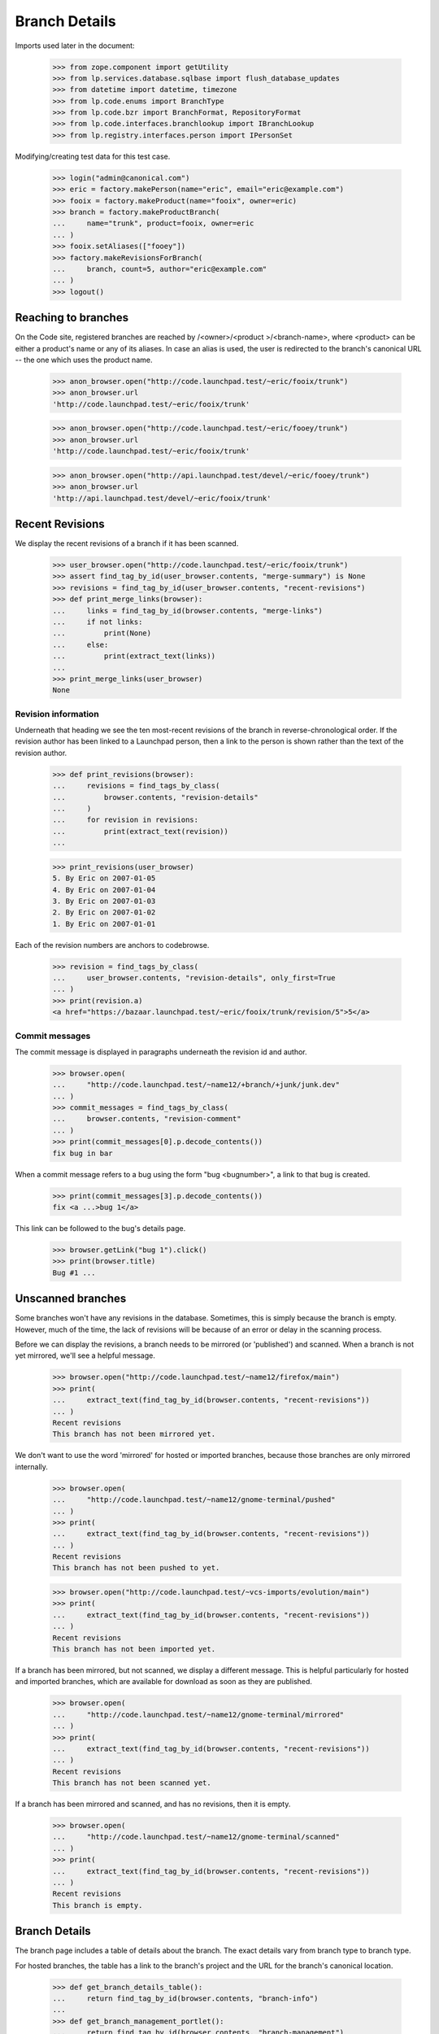 Branch Details
==============

Imports used later in the document:

    >>> from zope.component import getUtility
    >>> from lp.services.database.sqlbase import flush_database_updates
    >>> from datetime import datetime, timezone
    >>> from lp.code.enums import BranchType
    >>> from lp.code.bzr import BranchFormat, RepositoryFormat
    >>> from lp.code.interfaces.branchlookup import IBranchLookup
    >>> from lp.registry.interfaces.person import IPersonSet

Modifying/creating test data for this test case.

    >>> login("admin@canonical.com")
    >>> eric = factory.makePerson(name="eric", email="eric@example.com")
    >>> fooix = factory.makeProduct(name="fooix", owner=eric)
    >>> branch = factory.makeProductBranch(
    ...     name="trunk", product=fooix, owner=eric
    ... )
    >>> fooix.setAliases(["fooey"])
    >>> factory.makeRevisionsForBranch(
    ...     branch, count=5, author="eric@example.com"
    ... )
    >>> logout()


Reaching to branches
--------------------

On the Code site, registered branches are reached by /<owner>/<product
>/<branch-name>, where <product> can be either a product's name or any
of its aliases.  In case an alias is used, the user is redirected to the
branch's canonical URL -- the one which uses the product name.

    >>> anon_browser.open("http://code.launchpad.test/~eric/fooix/trunk")
    >>> anon_browser.url
    'http://code.launchpad.test/~eric/fooix/trunk'

    >>> anon_browser.open("http://code.launchpad.test/~eric/fooey/trunk")
    >>> anon_browser.url
    'http://code.launchpad.test/~eric/fooix/trunk'

    >>> anon_browser.open("http://api.launchpad.test/devel/~eric/fooey/trunk")
    >>> anon_browser.url
    'http://api.launchpad.test/devel/~eric/fooix/trunk'


Recent Revisions
----------------

We display the recent revisions of a branch if it has been scanned.

    >>> user_browser.open("http://code.launchpad.test/~eric/fooix/trunk")
    >>> assert find_tag_by_id(user_browser.contents, "merge-summary") is None
    >>> revisions = find_tag_by_id(user_browser.contents, "recent-revisions")
    >>> def print_merge_links(browser):
    ...     links = find_tag_by_id(browser.contents, "merge-links")
    ...     if not links:
    ...         print(None)
    ...     else:
    ...         print(extract_text(links))
    ...
    >>> print_merge_links(user_browser)
    None


Revision information
....................

Underneath that heading we see the ten most-recent revisions of the
branch in reverse-chronological order.  If the revision author has been
linked to a Launchpad person, then a link to the person is shown rather
than the text of the revision author.

    >>> def print_revisions(browser):
    ...     revisions = find_tags_by_class(
    ...         browser.contents, "revision-details"
    ...     )
    ...     for revision in revisions:
    ...         print(extract_text(revision))
    ...

    >>> print_revisions(user_browser)
    5. By Eric on 2007-01-05
    4. By Eric on 2007-01-04
    3. By Eric on 2007-01-03
    2. By Eric on 2007-01-02
    1. By Eric on 2007-01-01

Each of the revision numbers are anchors to codebrowse.

    >>> revision = find_tags_by_class(
    ...     user_browser.contents, "revision-details", only_first=True
    ... )
    >>> print(revision.a)
    <a href="https://bazaar.launchpad.test/~eric/fooix/trunk/revision/5">5</a>


Commit messages
...............

The commit message is displayed in paragraphs underneath the revision id
and author.

    >>> browser.open(
    ...     "http://code.launchpad.test/~name12/+branch/+junk/junk.dev"
    ... )
    >>> commit_messages = find_tags_by_class(
    ...     browser.contents, "revision-comment"
    ... )
    >>> print(commit_messages[0].p.decode_contents())
    fix bug in bar

When a commit message refers to a bug using the form "bug <bugnumber>",
a link to that bug is created.

    >>> print(commit_messages[3].p.decode_contents())
    fix <a ...>bug 1</a>

This link can be followed to the bug's details page.

    >>> browser.getLink("bug 1").click()
    >>> print(browser.title)
    Bug #1 ...


Unscanned branches
------------------

Some branches won't have any revisions in the database. Sometimes, this
is simply because the branch is empty. However, much of the time, the
lack of revisions will be because of an error or delay in the scanning
process.

Before we can display the revisions, a branch needs to be mirrored (or
'published') and scanned. When a branch is not yet mirrored, we'll see a
helpful message.

    >>> browser.open("http://code.launchpad.test/~name12/firefox/main")
    >>> print(
    ...     extract_text(find_tag_by_id(browser.contents, "recent-revisions"))
    ... )
    Recent revisions
    This branch has not been mirrored yet.

We don't want to use the word 'mirrored' for hosted or imported
branches, because those branches are only mirrored internally.

    >>> browser.open(
    ...     "http://code.launchpad.test/~name12/gnome-terminal/pushed"
    ... )
    >>> print(
    ...     extract_text(find_tag_by_id(browser.contents, "recent-revisions"))
    ... )
    Recent revisions
    This branch has not been pushed to yet.

    >>> browser.open("http://code.launchpad.test/~vcs-imports/evolution/main")
    >>> print(
    ...     extract_text(find_tag_by_id(browser.contents, "recent-revisions"))
    ... )
    Recent revisions
    This branch has not been imported yet.

If a branch has been mirrored, but not scanned, we display a different
message. This is helpful particularly for hosted and imported branches,
which are available for download as soon as they are published.

    >>> browser.open(
    ...     "http://code.launchpad.test/~name12/gnome-terminal/mirrored"
    ... )
    >>> print(
    ...     extract_text(find_tag_by_id(browser.contents, "recent-revisions"))
    ... )
    Recent revisions
    This branch has not been scanned yet.

If a branch has been mirrored and scanned, and has no revisions, then it
is empty.

    >>> browser.open(
    ...     "http://code.launchpad.test/~name12/gnome-terminal/scanned"
    ... )
    >>> print(
    ...     extract_text(find_tag_by_id(browser.contents, "recent-revisions"))
    ... )
    Recent revisions
    This branch is empty.


Branch Details
--------------

The branch page includes a table of details about the branch. The exact
details vary from branch type to branch type.

For hosted branches, the table has a link to the branch's project and
the URL for the branch's canonical location.

    >>> def get_branch_details_table():
    ...     return find_tag_by_id(browser.contents, "branch-info")
    ...
    >>> def get_branch_management_portlet():
    ...     return find_tag_by_id(browser.contents, "branch-management")
    ...

    >>> browser.open(
    ...     "http://code.launchpad.test/~name12/gnome-terminal/scanned"
    ... )
    >>> print(extract_text(get_branch_details_table()))
    Branch information
    Owner: Sample Person
    Project: GNOME Terminal
    Status: Development

    >>> print(extract_text(get_branch_management_portlet()))
    Only Sample Person can upload to this branch.
    If you are Sample Person please log in for upload directions.
    Browse the code

For mirrored branches, the table has a link to the branch's project, the
location of the original branch, the mirror on Launchpad, information
about when the branch was last mirrored and when it will be mirrored
again.

First we create an example branch, then call the APIs to indicate that
it has been mirrored:

    >>> login("no-priv@canonical.com")
    >>> no_priv = getUtility(IPersonSet).getByName("no-priv")
    >>> branch = factory.makePersonalBranch(
    ...     branch_type=BranchType.MIRRORED,
    ...     name="mirrored",
    ...     owner=no_priv,
    ...     url="http://example.com/mirrored",
    ...     title="Disabled branch",
    ... )
    >>> branch.last_mirrored = datetime(
    ...     year=2007, month=10, day=1, tzinfo=timezone.utc
    ... )
    >>> branch.next_mirror_time = None
    >>> flush_database_updates()
    >>> logout()

    >>> browser.open("http://code.launchpad.test/~no-priv/+junk/mirrored")
    >>> print(extract_text(get_branch_details_table()))
    Branch information...
    Status: Development
    Location: http://example.com/mirrored
    Last mirrored: 2007-10-01
    Next mirror: Disabled

The branch description should not be shown if there is none.

    >>> def get_branch_description(browser):
    ...     tag = find_tag_by_id(browser.contents, "branch-description")
    ...     return extract_text(tag) if tag is not None else None
    ...
    >>> print(get_branch_description(browser))
    None

Branches that have never been mirrored don't have a 'Last mirrored'
field.

    >>> browser.open("http://code.launchpad.test/~name12/gnome-terminal/main")
    >>> print(extract_text(get_branch_details_table()))
    Branch information
    Owner: Sample Person
    Project: GNOME Terminal
    Status: Development
    Location: http://example.com/gnome-terminal/main
    Last mirrored: Not mirrored yet
    Next mirror: Disabled

    >>> print(get_branch_description(browser))
    Main branch of development for GNOME Terminal.
    Stable branches are based on that one...

If next_mirror_time is NULL, then mirroring of the branch is disabled.

(First we make a branch which has a NULL next_mirror_time)

    >>> login("no-priv@canonical.com")
    >>> no_priv = getUtility(IPersonSet).getByName("no-priv")
    >>> branch = factory.makePersonalBranch(
    ...     branch_type=BranchType.MIRRORED,
    ...     name="mirror-disabled",
    ...     owner=no_priv,
    ...     url="http://example.com/disabled",
    ...     title="Disabled branch",
    ... )
    >>> branch.next_mirror_time = None
    >>> flush_database_updates()
    >>> logout()

    >>> browser.open(
    ...     "http://code.launchpad.test/~no-priv/+junk/mirror-disabled"
    ... )
    >>> print(extract_text(get_branch_details_table()))
    Branch information
    Owner: No Privileges Person
    Status: Development
    Location: http://example.com/disabled
    Last mirrored: Not mirrored yet
    Next mirror: Disabled


Codebrowse link
---------------

The codebrowse link only appears for branches that have revisions.

    >>> browser.open(
    ...     "http://code.launchpad.test/~name12/gnome-terminal/scanned"
    ... )
    >>> print(
    ...     extract_text(find_tag_by_id(browser.contents, "recent-revisions"))
    ... )
    Recent revisions
    This branch is empty.

In addition, there is a "All revisions" link that links to the changelog
view in codebrowse.

    >>> browser.open("http://code.launchpad.test/~name12/+junk/junk.dev")
    >>> print(browser.getLink("All revisions").url)
    https://bazaar.launchpad.test/~name12/+junk/junk.dev/changes

If the branch is private, the browse code link is not shown. In order to
see the private branch, we need to log in as a user that is able to see
the branch.

    >>> browser = setupBrowser(auth="Basic test@canonical.com:test")
    >>> browser.open(
    ...     "http://code.launchpad.test/~landscape-developers/landscape/"
    ...     "trunk"
    ... )


Download URL
------------

In the details table there is a link to the branch download URL.

For public branches this shows links to the codehosting using http,
whereas private branches show bzr+ssh as they are not available over
anonymous http, and anyone who can see the branch is able to access it
using bzr+ssh.

The download URL is only shown for branches that actually have
revisions. So we need to fake that here.

    >>> login("foo.bar@canonical.com")
    >>> branch = getUtility(IBranchLookup).getByUniqueName(
    ...     "~landscape-developers/landscape/trunk"
    ... )
    >>> branch.revision_count = 42
    >>> branch = getUtility(IBranchLookup).getByUniqueName(
    ...     "~name12/gnome-terminal/scanned"
    ... )
    >>> branch.revision_count = 13
    >>> flush_database_updates()
    >>> logout()

    >>> browser.open(
    ...     "http://code.launchpad.test/~landscape-developers/landscape/"
    ...     "trunk"
    ... )
    >>> print(
    ...     extract_text(
    ...         find_tag_by_id(browser.contents, "branch-management")
    ...     )
    ... )
    Get this branch:
      bzr branch lp://dev/~landscape-developers/landscape/trunk
    ...

Public branches use the lp spec bzr lookup name.

    >>> browser.open(
    ...     "http://code.launchpad.test/~name12/gnome-terminal/scanned"
    ... )
    >>> print(
    ...     extract_text(
    ...         find_tag_by_id(browser.contents, "branch-management")
    ...     )
    ... )
    Get this branch: bzr branch lp://dev/~name12/gnome-terminal/scanned
    ...


Branch formats
--------------

    >>> login("no-priv@canonical.com")
    >>> branch = factory.makeAnyBranch(
    ...     branch_format=BranchFormat.BZR_BRANCH_5,
    ...     repository_format=RepositoryFormat.BZR_KNITPACK_1,
    ... )
    >>> url = canonical_url(branch)
    >>> logout()
    >>> browser.open(url)

The data that we specified is shown on the web page.

    >>> print(extract_text(find_tag_by_id(browser.contents, "branch-format")))
    Branch format: Branch format 5

    >>> print(
    ...     extract_text(
    ...         find_tag_by_id(browser.contents, "repository-format")
    ...     )
    ... )
    Repository format:
    Bazaar pack repository format 1 (needs bzr 0.92)


Stacking
........

Say we have one branch stacked on another:

    >>> login("no-priv@canonical.com")
    >>> stacked_on_branch = factory.makeAnyBranch()
    >>> stacked_branch = factory.makeAnyBranch(stacked_on=stacked_on_branch)
    >>> url = canonical_url(stacked_branch)
    >>> stacked_on_name = stacked_on_branch.bzr_identity
    >>> stacked_on_url = canonical_url(stacked_on_branch)
    >>> logout()

And we browse to the stacked branch:

    >>> browser.open(url)

The stacked-on information appears in the branch summary:

    >>> print(extract_text(find_tag_by_id(browser.contents, "stacked-on")))
    Stacked on: lp://dev/~person-name.../product-name.../branch...

    >>> browser.getLink(stacked_on_name).url == stacked_on_url
    True

If the stacked-on branch is private, then a branch is also considered private
even if it is not explicitly marked as such.

The stacked branch is initially public:

    >>> browser.open(url)
    >>> content = find_tag_by_id(browser.contents, "document")
    >>> print(extract_text(find_tag_by_id(content, "privacy")))
    This branch contains Public information...

Navigation Context
..................

The tabs shown for a branch depend on whether or not the branch is a
junk branch or not.  If the branch is associated with a product, then
the product is the primary context, and used for the tabs and the
breadcrumbs.  If the branch is not associated with a product then the
owner of the branch is used as the primary context for the branch and
used for the breadcrumbs and tabs.

    >>> browser.open(
    ...     "http://code.launchpad.test/~name12/gnome-terminal/scanned"
    ... )
    >>> print_location(browser.contents)
    Hierarchy: GNOME Terminal
    Tabs:
    * Overview - http://launchpad.test/gnome-terminal
    * Code (selected) - http://code.launchpad.test/gnome-terminal
    * Bugs - http://bugs.launchpad.test/gnome-terminal
    * Blueprints - http://blueprints.launchpad.test/gnome-terminal
    * Translations - http://translations.launchpad.test/gnome-terminal
    * Answers - http://answers.launchpad.test/gnome-terminal
    Main heading: lp://dev/~name12/gnome-terminal/scanned

    >>> browser.open("http://code.launchpad.test/~name12/+junk/junk.dev")
    >>> print_location(browser.contents)
    Hierarchy: Sample Person
    Tabs:
    * Overview - http://launchpad.test/~name12
    * Code (selected) - http://code.launchpad.test/~name12
    * Bugs - http://bugs.launchpad.test/~name12
    * Blueprints - http://blueprints.launchpad.test/~name12
    * Translations - http://translations.launchpad.test/~name12
    * Answers - http://answers.launchpad.test/~name12
    Main heading: lp://dev/~name12/+junk/junk.dev


